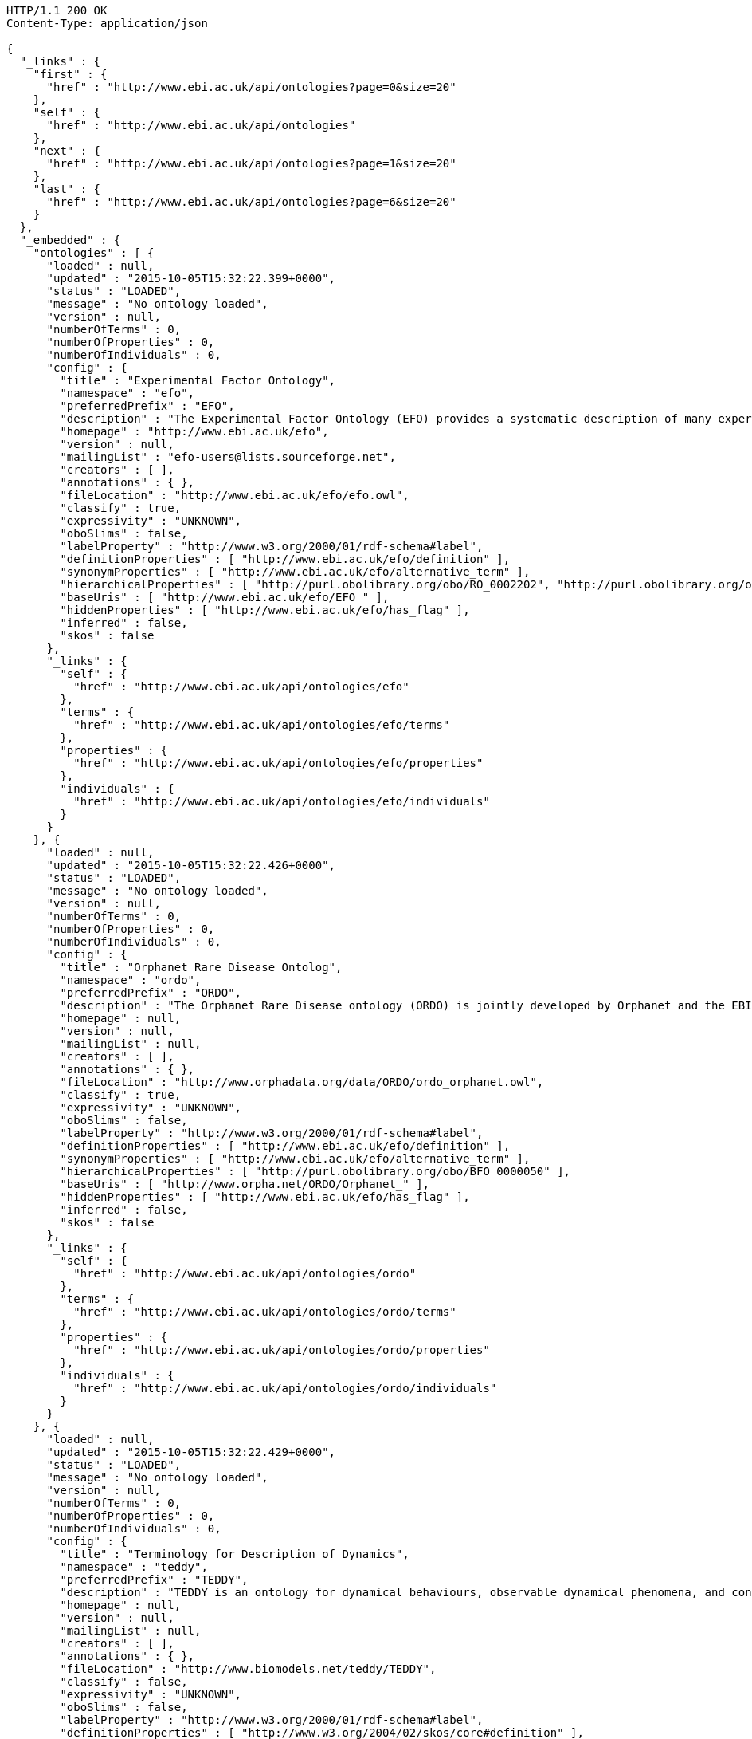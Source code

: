 [source,http]
----
HTTP/1.1 200 OK
Content-Type: application/json

{
  "_links" : {
    "first" : {
      "href" : "http://www.ebi.ac.uk/api/ontologies?page=0&size=20"
    },
    "self" : {
      "href" : "http://www.ebi.ac.uk/api/ontologies"
    },
    "next" : {
      "href" : "http://www.ebi.ac.uk/api/ontologies?page=1&size=20"
    },
    "last" : {
      "href" : "http://www.ebi.ac.uk/api/ontologies?page=6&size=20"
    }
  },
  "_embedded" : {
    "ontologies" : [ {
      "loaded" : null,
      "updated" : "2015-10-05T15:32:22.399+0000",
      "status" : "LOADED",
      "message" : "No ontology loaded",
      "version" : null,
      "numberOfTerms" : 0,
      "numberOfProperties" : 0,
      "numberOfIndividuals" : 0,
      "config" : {
        "title" : "Experimental Factor Ontology",
        "namespace" : "efo",
        "preferredPrefix" : "EFO",
        "description" : "The Experimental Factor Ontology (EFO) provides a systematic description of many experimental variables available in EBI databases, and for external projects such as the NHGRI GWAS catalogue. It combines parts of several biological ontologies, such as anatomy, disease and chemical compounds. The scope of EFO is to support the annotation, analysis and visualization of data handled by many groups at the EBI and as the core ontology for the Centre for Therapeutic Validation (CTTV)",
        "homepage" : "http://www.ebi.ac.uk/efo",
        "version" : null,
        "mailingList" : "efo-users@lists.sourceforge.net",
        "creators" : [ ],
        "annotations" : { },
        "fileLocation" : "http://www.ebi.ac.uk/efo/efo.owl",
        "classify" : true,
        "expressivity" : "UNKNOWN",
        "oboSlims" : false,
        "labelProperty" : "http://www.w3.org/2000/01/rdf-schema#label",
        "definitionProperties" : [ "http://www.ebi.ac.uk/efo/definition" ],
        "synonymProperties" : [ "http://www.ebi.ac.uk/efo/alternative_term" ],
        "hierarchicalProperties" : [ "http://purl.obolibrary.org/obo/RO_0002202", "http://purl.obolibrary.org/obo/BFO_0000050" ],
        "baseUris" : [ "http://www.ebi.ac.uk/efo/EFO_" ],
        "hiddenProperties" : [ "http://www.ebi.ac.uk/efo/has_flag" ],
        "inferred" : false,
        "skos" : false
      },
      "_links" : {
        "self" : {
          "href" : "http://www.ebi.ac.uk/api/ontologies/efo"
        },
        "terms" : {
          "href" : "http://www.ebi.ac.uk/api/ontologies/efo/terms"
        },
        "properties" : {
          "href" : "http://www.ebi.ac.uk/api/ontologies/efo/properties"
        },
        "individuals" : {
          "href" : "http://www.ebi.ac.uk/api/ontologies/efo/individuals"
        }
      }
    }, {
      "loaded" : null,
      "updated" : "2015-10-05T15:32:22.426+0000",
      "status" : "LOADED",
      "message" : "No ontology loaded",
      "version" : null,
      "numberOfTerms" : 0,
      "numberOfProperties" : 0,
      "numberOfIndividuals" : 0,
      "config" : {
        "title" : "Orphanet Rare Disease Ontolog",
        "namespace" : "ordo",
        "preferredPrefix" : "ORDO",
        "description" : "The Orphanet Rare Disease ontology (ORDO) is jointly developed by Orphanet and the EBI to provide a structured vocabulary for rare diseases capturing relationships between diseases, genes and other relevant features which will form a useful resource for the computational analysis of rare diseases. It derived from the Orphanet database (www.orpha.net ) , a multilingual database dedicated to rare diseases populated from literature and validated by international experts. It integrates a nosology (classification of rare diseases), relationships (gene-disease relations, epiemological data) and connections with other terminologies (MeSH, UMLS, MedDRA),databases (OMIM, UniProtKB, HGNC, ensembl, Reactome, IUPHAR, Geantlas) or classifications (ICD10).",
        "homepage" : null,
        "version" : null,
        "mailingList" : null,
        "creators" : [ ],
        "annotations" : { },
        "fileLocation" : "http://www.orphadata.org/data/ORDO/ordo_orphanet.owl",
        "classify" : true,
        "expressivity" : "UNKNOWN",
        "oboSlims" : false,
        "labelProperty" : "http://www.w3.org/2000/01/rdf-schema#label",
        "definitionProperties" : [ "http://www.ebi.ac.uk/efo/definition" ],
        "synonymProperties" : [ "http://www.ebi.ac.uk/efo/alternative_term" ],
        "hierarchicalProperties" : [ "http://purl.obolibrary.org/obo/BFO_0000050" ],
        "baseUris" : [ "http://www.orpha.net/ORDO/Orphanet_" ],
        "hiddenProperties" : [ "http://www.ebi.ac.uk/efo/has_flag" ],
        "inferred" : false,
        "skos" : false
      },
      "_links" : {
        "self" : {
          "href" : "http://www.ebi.ac.uk/api/ontologies/ordo"
        },
        "terms" : {
          "href" : "http://www.ebi.ac.uk/api/ontologies/ordo/terms"
        },
        "properties" : {
          "href" : "http://www.ebi.ac.uk/api/ontologies/ordo/properties"
        },
        "individuals" : {
          "href" : "http://www.ebi.ac.uk/api/ontologies/ordo/individuals"
        }
      }
    }, {
      "loaded" : null,
      "updated" : "2015-10-05T15:32:22.429+0000",
      "status" : "LOADED",
      "message" : "No ontology loaded",
      "version" : null,
      "numberOfTerms" : 0,
      "numberOfProperties" : 0,
      "numberOfIndividuals" : 0,
      "config" : {
        "title" : "Terminology for Description of Dynamics",
        "namespace" : "teddy",
        "preferredPrefix" : "TEDDY",
        "description" : "TEDDY is an ontology for dynamical behaviours, observable dynamical phenomena, and control elements of bio-models and biological systems in Systems and Synthetic Biology.",
        "homepage" : null,
        "version" : null,
        "mailingList" : null,
        "creators" : [ ],
        "annotations" : { },
        "fileLocation" : "http://www.biomodels.net/teddy/TEDDY",
        "classify" : false,
        "expressivity" : "UNKNOWN",
        "oboSlims" : false,
        "labelProperty" : "http://www.w3.org/2000/01/rdf-schema#label",
        "definitionProperties" : [ "http://www.w3.org/2004/02/skos/core#definition" ],
        "synonymProperties" : [ "http://www.w3.org/2004/02/skos/core#altLabel" ],
        "hierarchicalProperties" : [ "http://purl.obolibrary.org/obo/BFO_0000050", "http://purl.obolibrary.org/obo/ma#part_of" ],
        "baseUris" : [ "http://identifiers.org/teddy/TEDDY_" ],
        "hiddenProperties" : [ ],
        "inferred" : true,
        "skos" : false
      },
      "_links" : {
        "self" : {
          "href" : "http://www.ebi.ac.uk/api/ontologies/teddy"
        },
        "terms" : {
          "href" : "http://www.ebi.ac.uk/api/ontologies/teddy/terms"
        },
        "properties" : {
          "href" : "http://www.ebi.ac.uk/api/ontologies/teddy/properties"
        },
        "individuals" : {
          "href" : "http://www.ebi.ac.uk/api/ontologies/teddy/individuals"
        }
      }
    }, {
      "loaded" : null,
      "updated" : "2015-10-05T15:32:22.432+0000",
      "status" : "LOADED",
      "message" : "No ontology loaded",
      "version" : null,
      "numberOfTerms" : 0,
      "numberOfProperties" : 0,
      "numberOfIndividuals" : 0,
      "config" : {
        "title" : "EDAM bioinformatics ontology",
        "namespace" : "edam",
        "preferredPrefix" : "EDAM",
        "description" : "EDAM is a simple ontology of well established, familiar concepts that are prevalent within bioinformatics, including types of data and data identifiers, data formats, operations and topics. EDAM provides a set of terms with synonyms and definitions - organised into an intuitive hierarchy for convenient use.",
        "homepage" : "http://edamontology.org",
        "version" : null,
        "mailingList" : "edam@elixir-dk.org",
        "creators" : [ ],
        "annotations" : { },
        "fileLocation" : "http://edamontology.org/EDAM.owl",
        "classify" : false,
        "expressivity" : "UNKNOWN",
        "oboSlims" : false,
        "labelProperty" : "http://www.w3.org/2000/01/rdf-schema#label",
        "definitionProperties" : [ "http://www.geneontology.org/formats/oboInOwl#hasDefinition" ],
        "synonymProperties" : [ "http://www.geneontology.org/formats/oboInOwl#hasExactSynonym" ],
        "hierarchicalProperties" : [ "http://purl.obolibrary.org/obo/BFO_0000050", "http://purl.obolibrary.org/obo/ma#part_of" ],
        "baseUris" : [ "http://edamontology.org/data_" ],
        "hiddenProperties" : [ ],
        "inferred" : true,
        "skos" : false
      },
      "_links" : {
        "self" : {
          "href" : "http://www.ebi.ac.uk/api/ontologies/edam"
        },
        "terms" : {
          "href" : "http://www.ebi.ac.uk/api/ontologies/edam/terms"
        },
        "properties" : {
          "href" : "http://www.ebi.ac.uk/api/ontologies/edam/properties"
        },
        "individuals" : {
          "href" : "http://www.ebi.ac.uk/api/ontologies/edam/individuals"
        }
      }
    }, {
      "loaded" : null,
      "updated" : "2015-10-05T15:32:22.435+0000",
      "status" : "LOADED",
      "message" : "No ontology loaded",
      "version" : null,
      "numberOfTerms" : 0,
      "numberOfProperties" : 0,
      "numberOfIndividuals" : 0,
      "config" : {
        "title" : "Cell Cycle Ontology",
        "namespace" : "cco",
        "preferredPrefix" : "CCO",
        "description" : "The Cell Cycle Ontology extends existing ontologies for cell cycle knowledge building a resource that integrates and manages knowledge about the cell cycle components and regulatory aspects.",
        "homepage" : "http://www.semantic-systems-biology.org/apo",
        "version" : null,
        "mailingList" : "vladimir.n.mironov@gmail.com",
        "creators" : [ ],
        "annotations" : { },
        "fileLocation" : "http://www.nt.ntnu.no/users/mironov/ontology/CCO/cco.obo",
        "classify" : false,
        "expressivity" : "UNKNOWN",
        "oboSlims" : true,
        "labelProperty" : "http://www.w3.org/2000/01/rdf-schema#label",
        "definitionProperties" : [ "http://purl.obolibrary.org/obo/IAO_0000115" ],
        "synonymProperties" : [ "http://www.geneontology.org/formats/oboInOwl#hasExactSynonym" ],
        "hierarchicalProperties" : [ "http://purl.obolibrary.org/obo/BFO_0000050", "http://purl.obolibrary.org/obo/ma#part_of" ],
        "baseUris" : [ "http://purl.obolibrary.org/obo/CCO_" ],
        "hiddenProperties" : [ ],
        "inferred" : true,
        "skos" : false
      },
      "_links" : {
        "self" : {
          "href" : "http://www.ebi.ac.uk/api/ontologies/cco"
        },
        "terms" : {
          "href" : "http://www.ebi.ac.uk/api/ontologies/cco/terms"
        },
        "properties" : {
          "href" : "http://www.ebi.ac.uk/api/ontologies/cco/properties"
        },
        "individuals" : {
          "href" : "http://www.ebi.ac.uk/api/ontologies/cco/individuals"
        }
      }
    }, {
      "loaded" : null,
      "updated" : "2015-10-05T15:32:22.438+0000",
      "status" : "LOADED",
      "message" : "No ontology loaded",
      "version" : null,
      "numberOfTerms" : 0,
      "numberOfProperties" : 0,
      "numberOfIndividuals" : 0,
      "config" : {
        "title" : "Cellular Microscopy Phenotype Ontology",
        "namespace" : "cmpo",
        "preferredPrefix" : "CMPO",
        "description" : "CMPO is a species neutral ontology for describing general phenotypic observations relating to the whole cell, cellular components, cellular processes and cell populations.",
        "homepage" : "http://www.ebi.ac.uk/cmpo",
        "version" : null,
        "mailingList" : "jupp@ebi.ac.uk",
        "creators" : [ ],
        "annotations" : { },
        "fileLocation" : "http://www.ebi.ac.uk/cmpo/cmpo.owl",
        "classify" : false,
        "expressivity" : "UNKNOWN",
        "oboSlims" : true,
        "labelProperty" : "http://www.w3.org/2000/01/rdf-schema#label",
        "definitionProperties" : [ "http://purl.obolibrary.org/obo/IAO_0000115" ],
        "synonymProperties" : [ "http://www.geneontology.org/formats/oboInOwl#hasExactSynonym" ],
        "hierarchicalProperties" : [ "http://purl.obolibrary.org/obo/BFO_0000050", "http://purl.obolibrary.org/obo/ma#part_of" ],
        "baseUris" : [ "http://www.ebi.ac.uk/cmpo/CMPO_" ],
        "hiddenProperties" : [ ],
        "inferred" : true,
        "skos" : false
      },
      "_links" : {
        "self" : {
          "href" : "http://www.ebi.ac.uk/api/ontologies/cmpo"
        },
        "terms" : {
          "href" : "http://www.ebi.ac.uk/api/ontologies/cmpo/terms"
        },
        "properties" : {
          "href" : "http://www.ebi.ac.uk/api/ontologies/cmpo/properties"
        },
        "individuals" : {
          "href" : "http://www.ebi.ac.uk/api/ontologies/cmpo/individuals"
        }
      }
    }, {
      "loaded" : null,
      "updated" : "2015-10-05T15:32:23.132+0000",
      "status" : "LOADED",
      "message" : "No ontology loaded",
      "version" : null,
      "numberOfTerms" : 0,
      "numberOfProperties" : 0,
      "numberOfIndividuals" : 0,
      "config" : {
        "title" : "Anatomical Entity Ontology",
        "namespace" : "aeo",
        "preferredPrefix" : "AEO",
        "description" : "AEO is an ontology of anatomical structures that expands CARO, the Common Anatomy Reference Ontology",
        "homepage" : "https://github.com/obophenotype/human-developmental-anatomy-ontology/",
        "version" : null,
        "mailingList" : null,
        "creators" : [ ],
        "annotations" : { },
        "fileLocation" : "http://purl.obolibrary.org/obo/aeo.owl",
        "classify" : false,
        "expressivity" : "UNKNOWN",
        "oboSlims" : true,
        "labelProperty" : "http://www.w3.org/2000/01/rdf-schema#label",
        "definitionProperties" : [ "http://purl.obolibrary.org/obo/IAO_0000115" ],
        "synonymProperties" : [ "http://www.geneontology.org/formats/oboInOwl#hasExactSynonym" ],
        "hierarchicalProperties" : [ "http://purl.obolibrary.org/obo/BFO_0000050", "http://purl.obolibrary.org/obo/ma#part_of" ],
        "baseUris" : [ "http://purl.obolibrary.org/obo/AEO_" ],
        "hiddenProperties" : [ ],
        "inferred" : false,
        "skos" : false
      },
      "_links" : {
        "self" : {
          "href" : "http://www.ebi.ac.uk/api/ontologies/aeo"
        },
        "terms" : {
          "href" : "http://www.ebi.ac.uk/api/ontologies/aeo/terms"
        },
        "properties" : {
          "href" : "http://www.ebi.ac.uk/api/ontologies/aeo/properties"
        },
        "individuals" : {
          "href" : "http://www.ebi.ac.uk/api/ontologies/aeo/individuals"
        }
      }
    }, {
      "loaded" : null,
      "updated" : "2015-10-05T15:32:23.136+0000",
      "status" : "LOADED",
      "message" : "No ontology loaded",
      "version" : null,
      "numberOfTerms" : 0,
      "numberOfProperties" : 0,
      "numberOfIndividuals" : 0,
      "config" : {
        "title" : "Adverse Event Reporting Ontology",
        "namespace" : "aero",
        "preferredPrefix" : "AERO",
        "description" : "The Adverse Event Reporting Ontology (AERO) is an ontology aimed at supporting clinicians at the time of data entry, increasing quality and accuracy of reported adverse events",
        "homepage" : "http://purl.obolibrary.org/obo/aero",
        "version" : null,
        "mailingList" : null,
        "creators" : [ ],
        "annotations" : { },
        "fileLocation" : "http://purl.obolibrary.org/obo/aero.owl",
        "classify" : false,
        "expressivity" : "UNKNOWN",
        "oboSlims" : true,
        "labelProperty" : "http://www.w3.org/2000/01/rdf-schema#label",
        "definitionProperties" : [ "http://purl.obolibrary.org/obo/IAO_0000115" ],
        "synonymProperties" : [ "http://www.geneontology.org/formats/oboInOwl#hasExactSynonym" ],
        "hierarchicalProperties" : [ "http://purl.obolibrary.org/obo/BFO_0000050", "http://purl.obolibrary.org/obo/ma#part_of" ],
        "baseUris" : [ "http://purl.obolibrary.org/obo/AERO_" ],
        "hiddenProperties" : [ ],
        "inferred" : false,
        "skos" : false
      },
      "_links" : {
        "self" : {
          "href" : "http://www.ebi.ac.uk/api/ontologies/aero"
        },
        "terms" : {
          "href" : "http://www.ebi.ac.uk/api/ontologies/aero/terms"
        },
        "properties" : {
          "href" : "http://www.ebi.ac.uk/api/ontologies/aero/properties"
        },
        "individuals" : {
          "href" : "http://www.ebi.ac.uk/api/ontologies/aero/individuals"
        }
      }
    }, {
      "loaded" : null,
      "updated" : "2015-10-05T15:32:23.138+0000",
      "status" : "LOADED",
      "message" : "No ontology loaded",
      "version" : null,
      "numberOfTerms" : 0,
      "numberOfProperties" : 0,
      "numberOfIndividuals" : 0,
      "config" : {
        "title" : "Ascomycete phenotype ontology",
        "namespace" : "apo",
        "preferredPrefix" : "APO",
        "description" : "A structured controlled vocabulary for the phenotypes of Ascomycete fungi",
        "homepage" : "http://www.yeastgenome.org/",
        "version" : null,
        "mailingList" : null,
        "creators" : [ ],
        "annotations" : { },
        "fileLocation" : "http://purl.obolibrary.org/obo/apo.owl",
        "classify" : false,
        "expressivity" : "UNKNOWN",
        "oboSlims" : true,
        "labelProperty" : "http://www.w3.org/2000/01/rdf-schema#label",
        "definitionProperties" : [ "http://purl.obolibrary.org/obo/IAO_0000115" ],
        "synonymProperties" : [ "http://www.geneontology.org/formats/oboInOwl#hasExactSynonym" ],
        "hierarchicalProperties" : [ "http://purl.obolibrary.org/obo/BFO_0000050", "http://purl.obolibrary.org/obo/ma#part_of" ],
        "baseUris" : [ "http://purl.obolibrary.org/obo/APO_" ],
        "hiddenProperties" : [ ],
        "inferred" : false,
        "skos" : false
      },
      "_links" : {
        "self" : {
          "href" : "http://www.ebi.ac.uk/api/ontologies/apo"
        },
        "terms" : {
          "href" : "http://www.ebi.ac.uk/api/ontologies/apo/terms"
        },
        "properties" : {
          "href" : "http://www.ebi.ac.uk/api/ontologies/apo/properties"
        },
        "individuals" : {
          "href" : "http://www.ebi.ac.uk/api/ontologies/apo/individuals"
        }
      }
    }, {
      "loaded" : null,
      "updated" : "2015-10-05T15:32:23.141+0000",
      "status" : "LOADED",
      "message" : "No ontology loaded",
      "version" : null,
      "numberOfTerms" : 0,
      "numberOfProperties" : 0,
      "numberOfIndividuals" : 0,
      "config" : {
        "title" : "Beta Cell Genomics Ontology",
        "namespace" : "bcgo",
        "preferredPrefix" : "BCGO",
        "description" : "An application ontology built for beta cell genomics studies.",
        "homepage" : "https://github.com/obi-bcgo/bcgo",
        "version" : null,
        "mailingList" : null,
        "creators" : [ ],
        "annotations" : { },
        "fileLocation" : "http://purl.obolibrary.org/obo/bcgo.owl",
        "classify" : false,
        "expressivity" : "UNKNOWN",
        "oboSlims" : true,
        "labelProperty" : "http://www.w3.org/2000/01/rdf-schema#label",
        "definitionProperties" : [ "http://purl.obolibrary.org/obo/IAO_0000115" ],
        "synonymProperties" : [ "http://www.geneontology.org/formats/oboInOwl#hasExactSynonym" ],
        "hierarchicalProperties" : [ "http://purl.obolibrary.org/obo/BFO_0000050", "http://purl.obolibrary.org/obo/ma#part_of" ],
        "baseUris" : [ "http://purl.obolibrary.org/obo/BCGO_" ],
        "hiddenProperties" : [ ],
        "inferred" : false,
        "skos" : false
      },
      "_links" : {
        "self" : {
          "href" : "http://www.ebi.ac.uk/api/ontologies/bcgo"
        },
        "terms" : {
          "href" : "http://www.ebi.ac.uk/api/ontologies/bcgo/terms"
        },
        "properties" : {
          "href" : "http://www.ebi.ac.uk/api/ontologies/bcgo/properties"
        },
        "individuals" : {
          "href" : "http://www.ebi.ac.uk/api/ontologies/bcgo/individuals"
        }
      }
    }, {
      "loaded" : null,
      "updated" : "2015-10-05T15:32:23.143+0000",
      "status" : "LOADED",
      "message" : "No ontology loaded",
      "version" : null,
      "numberOfTerms" : 0,
      "numberOfProperties" : 0,
      "numberOfIndividuals" : 0,
      "config" : {
        "title" : "Biological Collections Ontology",
        "namespace" : "bco",
        "preferredPrefix" : "BCO",
        "description" : "An ontology to support the interoperability of biodiversity data, including data on museum collections, environmental/metagenomic samples, and ecological surveys.",
        "homepage" : "https://github.com/tucotuco/bco",
        "version" : null,
        "mailingList" : null,
        "creators" : [ ],
        "annotations" : { },
        "fileLocation" : "http://purl.obolibrary.org/obo/bco.owl",
        "classify" : false,
        "expressivity" : "UNKNOWN",
        "oboSlims" : true,
        "labelProperty" : "http://www.w3.org/2000/01/rdf-schema#label",
        "definitionProperties" : [ "http://purl.obolibrary.org/obo/IAO_0000115" ],
        "synonymProperties" : [ "http://www.geneontology.org/formats/oboInOwl#hasExactSynonym" ],
        "hierarchicalProperties" : [ "http://purl.obolibrary.org/obo/BFO_0000050", "http://purl.obolibrary.org/obo/ma#part_of" ],
        "baseUris" : [ "http://purl.obolibrary.org/obo/BCO_" ],
        "hiddenProperties" : [ ],
        "inferred" : false,
        "skos" : false
      },
      "_links" : {
        "self" : {
          "href" : "http://www.ebi.ac.uk/api/ontologies/bco"
        },
        "terms" : {
          "href" : "http://www.ebi.ac.uk/api/ontologies/bco/terms"
        },
        "properties" : {
          "href" : "http://www.ebi.ac.uk/api/ontologies/bco/properties"
        },
        "individuals" : {
          "href" : "http://www.ebi.ac.uk/api/ontologies/bco/individuals"
        }
      }
    }, {
      "loaded" : null,
      "updated" : "2015-10-05T15:32:23.145+0000",
      "status" : "LOADED",
      "message" : "No ontology loaded",
      "version" : null,
      "numberOfTerms" : 0,
      "numberOfProperties" : 0,
      "numberOfIndividuals" : 0,
      "config" : {
        "title" : "Basic Formal Ontology",
        "namespace" : "bfo",
        "preferredPrefix" : "BFO",
        "description" : "The upper level ontology upon which OBO Foundry ontologies are built.",
        "homepage" : "http://ifomis.org/bfo/",
        "version" : null,
        "mailingList" : "https://groups.google.com/forum/#!forum/bfo-discuss",
        "creators" : [ ],
        "annotations" : { },
        "fileLocation" : "http://purl.obolibrary.org/obo/bfo.owl",
        "classify" : false,
        "expressivity" : "UNKNOWN",
        "oboSlims" : true,
        "labelProperty" : "http://www.w3.org/2000/01/rdf-schema#label",
        "definitionProperties" : [ "http://purl.obolibrary.org/obo/IAO_0000115" ],
        "synonymProperties" : [ "http://www.geneontology.org/formats/oboInOwl#hasExactSynonym" ],
        "hierarchicalProperties" : [ "http://purl.obolibrary.org/obo/BFO_0000050", "http://purl.obolibrary.org/obo/ma#part_of" ],
        "baseUris" : [ "http://purl.obolibrary.org/obo/BFO_" ],
        "hiddenProperties" : [ ],
        "inferred" : false,
        "skos" : false
      },
      "_links" : {
        "self" : {
          "href" : "http://www.ebi.ac.uk/api/ontologies/bfo"
        },
        "terms" : {
          "href" : "http://www.ebi.ac.uk/api/ontologies/bfo/terms"
        },
        "properties" : {
          "href" : "http://www.ebi.ac.uk/api/ontologies/bfo/properties"
        },
        "individuals" : {
          "href" : "http://www.ebi.ac.uk/api/ontologies/bfo/individuals"
        }
      }
    }, {
      "loaded" : null,
      "updated" : "2015-10-05T15:32:23.147+0000",
      "status" : "LOADED",
      "message" : "No ontology loaded",
      "version" : null,
      "numberOfTerms" : 0,
      "numberOfProperties" : 0,
      "numberOfIndividuals" : 0,
      "config" : {
        "title" : "Biological Spatial Ontology",
        "namespace" : "bspo",
        "preferredPrefix" : "BSPO",
        "description" : "An ontology for respresenting spatial concepts, anatomical axes, gradients, regions, planes, sides, and surfaces",
        "homepage" : "https://github.com/obophenotype/biological-spatial-ontology",
        "version" : null,
        "mailingList" : null,
        "creators" : [ ],
        "annotations" : { },
        "fileLocation" : "http://purl.obolibrary.org/obo/bspo.owl",
        "classify" : false,
        "expressivity" : "UNKNOWN",
        "oboSlims" : true,
        "labelProperty" : "http://www.w3.org/2000/01/rdf-schema#label",
        "definitionProperties" : [ "http://purl.obolibrary.org/obo/IAO_0000115" ],
        "synonymProperties" : [ "http://www.geneontology.org/formats/oboInOwl#hasExactSynonym" ],
        "hierarchicalProperties" : [ "http://purl.obolibrary.org/obo/BFO_0000050", "http://purl.obolibrary.org/obo/ma#part_of" ],
        "baseUris" : [ "http://purl.obolibrary.org/obo/BSPO_" ],
        "hiddenProperties" : [ ],
        "inferred" : false,
        "skos" : false
      },
      "_links" : {
        "self" : {
          "href" : "http://www.ebi.ac.uk/api/ontologies/bspo"
        },
        "terms" : {
          "href" : "http://www.ebi.ac.uk/api/ontologies/bspo/terms"
        },
        "properties" : {
          "href" : "http://www.ebi.ac.uk/api/ontologies/bspo/properties"
        },
        "individuals" : {
          "href" : "http://www.ebi.ac.uk/api/ontologies/bspo/individuals"
        }
      }
    }, {
      "loaded" : null,
      "updated" : "2015-10-05T15:32:23.149+0000",
      "status" : "LOADED",
      "message" : "No ontology loaded",
      "version" : null,
      "numberOfTerms" : 0,
      "numberOfProperties" : 0,
      "numberOfIndividuals" : 0,
      "config" : {
        "title" : "BRENDA tissue / enzyme source",
        "namespace" : "bto",
        "preferredPrefix" : "BTO",
        "description" : "A structured controlled vocabulary for the source of an enzyme comprising tissues, cell lines, cell types and cell cultures.",
        "homepage" : "http://www.brenda-enzymes.info",
        "version" : null,
        "mailingList" : null,
        "creators" : [ ],
        "annotations" : { },
        "fileLocation" : "http://purl.obolibrary.org/obo/bto.owl",
        "classify" : false,
        "expressivity" : "UNKNOWN",
        "oboSlims" : true,
        "labelProperty" : "http://www.w3.org/2000/01/rdf-schema#label",
        "definitionProperties" : [ "http://purl.obolibrary.org/obo/IAO_0000115" ],
        "synonymProperties" : [ "http://www.geneontology.org/formats/oboInOwl#hasExactSynonym" ],
        "hierarchicalProperties" : [ "http://purl.obolibrary.org/obo/BFO_0000050", "http://purl.obolibrary.org/obo/ma#part_of" ],
        "baseUris" : [ "http://purl.obolibrary.org/obo/BTO_" ],
        "hiddenProperties" : [ ],
        "inferred" : false,
        "skos" : false
      },
      "_links" : {
        "self" : {
          "href" : "http://www.ebi.ac.uk/api/ontologies/bto"
        },
        "terms" : {
          "href" : "http://www.ebi.ac.uk/api/ontologies/bto/terms"
        },
        "properties" : {
          "href" : "http://www.ebi.ac.uk/api/ontologies/bto/properties"
        },
        "individuals" : {
          "href" : "http://www.ebi.ac.uk/api/ontologies/bto/individuals"
        }
      }
    }, {
      "loaded" : null,
      "updated" : "2015-10-05T15:32:23.151+0000",
      "status" : "LOADED",
      "message" : "No ontology loaded",
      "version" : null,
      "numberOfTerms" : 0,
      "numberOfProperties" : 0,
      "numberOfIndividuals" : 0,
      "config" : {
        "title" : "Common Anatomy Reference Ontology",
        "namespace" : "caro",
        "preferredPrefix" : "CARO",
        "description" : "An upper level ontology to facilitate interoperability between existing anatomy ontologies for different species",
        "homepage" : "https://github.com/obophenotype/caro/",
        "version" : null,
        "mailingList" : null,
        "creators" : [ ],
        "annotations" : { },
        "fileLocation" : "http://purl.obolibrary.org/obo/caro.owl",
        "classify" : false,
        "expressivity" : "UNKNOWN",
        "oboSlims" : true,
        "labelProperty" : "http://www.w3.org/2000/01/rdf-schema#label",
        "definitionProperties" : [ "http://purl.obolibrary.org/obo/IAO_0000115" ],
        "synonymProperties" : [ "http://www.geneontology.org/formats/oboInOwl#hasExactSynonym" ],
        "hierarchicalProperties" : [ "http://purl.obolibrary.org/obo/BFO_0000050", "http://purl.obolibrary.org/obo/ma#part_of" ],
        "baseUris" : [ "http://purl.obolibrary.org/obo/CARO_" ],
        "hiddenProperties" : [ ],
        "inferred" : false,
        "skos" : false
      },
      "_links" : {
        "self" : {
          "href" : "http://www.ebi.ac.uk/api/ontologies/caro"
        },
        "terms" : {
          "href" : "http://www.ebi.ac.uk/api/ontologies/caro/terms"
        },
        "properties" : {
          "href" : "http://www.ebi.ac.uk/api/ontologies/caro/properties"
        },
        "individuals" : {
          "href" : "http://www.ebi.ac.uk/api/ontologies/caro/individuals"
        }
      }
    }, {
      "loaded" : null,
      "updated" : "2015-10-05T15:32:23.153+0000",
      "status" : "LOADED",
      "message" : "No ontology loaded",
      "version" : null,
      "numberOfTerms" : 0,
      "numberOfProperties" : 0,
      "numberOfIndividuals" : 0,
      "config" : {
        "title" : "Comparative Data Analysis Ontology",
        "namespace" : "cdao",
        "preferredPrefix" : "CDAO",
        "description" : "a formalization of concepts and relations relevant to evolutionary comparative analysis",
        "homepage" : "http://sourceforge.net/apps/mediawiki/cdao/index.php?title=Main_Page",
        "version" : null,
        "mailingList" : null,
        "creators" : [ ],
        "annotations" : { },
        "fileLocation" : "http://purl.obolibrary.org/obo/cdao.owl",
        "classify" : false,
        "expressivity" : "UNKNOWN",
        "oboSlims" : true,
        "labelProperty" : "http://www.w3.org/2000/01/rdf-schema#label",
        "definitionProperties" : [ "http://purl.obolibrary.org/obo/IAO_0000115" ],
        "synonymProperties" : [ "http://www.geneontology.org/formats/oboInOwl#hasExactSynonym" ],
        "hierarchicalProperties" : [ "http://purl.obolibrary.org/obo/BFO_0000050", "http://purl.obolibrary.org/obo/ma#part_of" ],
        "baseUris" : [ "http://purl.obolibrary.org/obo/CDAO_" ],
        "hiddenProperties" : [ ],
        "inferred" : false,
        "skos" : false
      },
      "_links" : {
        "self" : {
          "href" : "http://www.ebi.ac.uk/api/ontologies/cdao"
        },
        "terms" : {
          "href" : "http://www.ebi.ac.uk/api/ontologies/cdao/terms"
        },
        "properties" : {
          "href" : "http://www.ebi.ac.uk/api/ontologies/cdao/properties"
        },
        "individuals" : {
          "href" : "http://www.ebi.ac.uk/api/ontologies/cdao/individuals"
        }
      }
    }, {
      "loaded" : null,
      "updated" : "2015-10-05T15:32:23.155+0000",
      "status" : "LOADED",
      "message" : "No ontology loaded",
      "version" : null,
      "numberOfTerms" : 0,
      "numberOfProperties" : 0,
      "numberOfIndividuals" : 0,
      "config" : {
        "title" : "Cephalopod Ontology",
        "namespace" : "ceph",
        "preferredPrefix" : "CEPH",
        "description" : "An anatomical and developmental ontology for cephalopods",
        "homepage" : "https://github.com/obophenotype/cephalopod-ontology",
        "version" : null,
        "mailingList" : null,
        "creators" : [ ],
        "annotations" : { },
        "fileLocation" : "http://purl.obolibrary.org/obo/ceph.owl",
        "classify" : false,
        "expressivity" : "UNKNOWN",
        "oboSlims" : true,
        "labelProperty" : "http://www.w3.org/2000/01/rdf-schema#label",
        "definitionProperties" : [ "http://purl.obolibrary.org/obo/IAO_0000115" ],
        "synonymProperties" : [ "http://www.geneontology.org/formats/oboInOwl#hasExactSynonym" ],
        "hierarchicalProperties" : [ "http://purl.obolibrary.org/obo/BFO_0000050", "http://purl.obolibrary.org/obo/ma#part_of" ],
        "baseUris" : [ "http://purl.obolibrary.org/obo/CEPH_" ],
        "hiddenProperties" : [ ],
        "inferred" : false,
        "skos" : false
      },
      "_links" : {
        "self" : {
          "href" : "http://www.ebi.ac.uk/api/ontologies/ceph"
        },
        "terms" : {
          "href" : "http://www.ebi.ac.uk/api/ontologies/ceph/terms"
        },
        "properties" : {
          "href" : "http://www.ebi.ac.uk/api/ontologies/ceph/properties"
        },
        "individuals" : {
          "href" : "http://www.ebi.ac.uk/api/ontologies/ceph/individuals"
        }
      }
    }, {
      "loaded" : null,
      "updated" : "2015-10-05T15:32:23.157+0000",
      "status" : "LOADED",
      "message" : "No ontology loaded",
      "version" : null,
      "numberOfTerms" : 0,
      "numberOfProperties" : 0,
      "numberOfIndividuals" : 0,
      "config" : {
        "title" : "Chemical entities of biological interest",
        "namespace" : "chebi",
        "preferredPrefix" : "CHEBI",
        "description" : "A structured classification of chemical compounds of biological relevance.",
        "homepage" : "http://www.ebi.ac.uk/chebi",
        "version" : null,
        "mailingList" : null,
        "creators" : [ ],
        "annotations" : { },
        "fileLocation" : "http://purl.obolibrary.org/obo/chebi.owl",
        "classify" : false,
        "expressivity" : "UNKNOWN",
        "oboSlims" : true,
        "labelProperty" : "http://www.w3.org/2000/01/rdf-schema#label",
        "definitionProperties" : [ "http://purl.obolibrary.org/obo/IAO_0000115" ],
        "synonymProperties" : [ "http://www.geneontology.org/formats/oboInOwl#hasExactSynonym" ],
        "hierarchicalProperties" : [ "http://purl.obolibrary.org/obo/BFO_0000050", "http://purl.obolibrary.org/obo/ma#part_of" ],
        "baseUris" : [ "http://purl.obolibrary.org/obo/CHEBI_" ],
        "hiddenProperties" : [ ],
        "inferred" : false,
        "skos" : false
      },
      "_links" : {
        "self" : {
          "href" : "http://www.ebi.ac.uk/api/ontologies/chebi"
        },
        "terms" : {
          "href" : "http://www.ebi.ac.uk/api/ontologies/chebi/terms"
        },
        "properties" : {
          "href" : "http://www.ebi.ac.uk/api/ontologies/chebi/properties"
        },
        "individuals" : {
          "href" : "http://www.ebi.ac.uk/api/ontologies/chebi/individuals"
        }
      }
    }, {
      "loaded" : null,
      "updated" : "2015-10-05T15:32:23.158+0000",
      "status" : "LOADED",
      "message" : "No ontology loaded",
      "version" : null,
      "numberOfTerms" : 0,
      "numberOfProperties" : 0,
      "numberOfIndividuals" : 0,
      "config" : {
        "title" : "Chemical Information Ontology",
        "namespace" : "cheminf",
        "preferredPrefix" : "CHEMINF",
        "description" : "Includes terms for the descriptors commonly used in cheminformatics software applications and the algorithms which generate them.",
        "homepage" : "http://code.google.com/p/semanticchemistry/",
        "version" : null,
        "mailingList" : null,
        "creators" : [ ],
        "annotations" : { },
        "fileLocation" : "http://purl.obolibrary.org/obo/cheminf.owl",
        "classify" : false,
        "expressivity" : "UNKNOWN",
        "oboSlims" : true,
        "labelProperty" : "http://www.w3.org/2000/01/rdf-schema#label",
        "definitionProperties" : [ "http://purl.obolibrary.org/obo/IAO_0000115" ],
        "synonymProperties" : [ "http://www.geneontology.org/formats/oboInOwl#hasExactSynonym" ],
        "hierarchicalProperties" : [ "http://purl.obolibrary.org/obo/BFO_0000050", "http://purl.obolibrary.org/obo/ma#part_of" ],
        "baseUris" : [ "http://purl.obolibrary.org/obo/CHEMINF_" ],
        "hiddenProperties" : [ ],
        "inferred" : false,
        "skos" : false
      },
      "_links" : {
        "self" : {
          "href" : "http://www.ebi.ac.uk/api/ontologies/cheminf"
        },
        "terms" : {
          "href" : "http://www.ebi.ac.uk/api/ontologies/cheminf/terms"
        },
        "properties" : {
          "href" : "http://www.ebi.ac.uk/api/ontologies/cheminf/properties"
        },
        "individuals" : {
          "href" : "http://www.ebi.ac.uk/api/ontologies/cheminf/individuals"
        }
      }
    }, {
      "loaded" : null,
      "updated" : "2015-10-05T15:32:23.160+0000",
      "status" : "LOADED",
      "message" : "No ontology loaded",
      "version" : null,
      "numberOfTerms" : 0,
      "numberOfProperties" : 0,
      "numberOfIndividuals" : 0,
      "config" : {
        "title" : "Chemical Methods Ontology",
        "namespace" : "chmo",
        "preferredPrefix" : "CHMO",
        "description" : "CHMO, the chemical methods ontology, describes methods used to",
        "homepage" : "http://code.google.com/p/rsc-cmo/",
        "version" : null,
        "mailingList" : null,
        "creators" : [ ],
        "annotations" : { },
        "fileLocation" : "http://purl.obolibrary.org/obo/chmo.owl",
        "classify" : false,
        "expressivity" : "UNKNOWN",
        "oboSlims" : true,
        "labelProperty" : "http://www.w3.org/2000/01/rdf-schema#label",
        "definitionProperties" : [ "http://purl.obolibrary.org/obo/IAO_0000115" ],
        "synonymProperties" : [ "http://www.geneontology.org/formats/oboInOwl#hasExactSynonym" ],
        "hierarchicalProperties" : [ "http://purl.obolibrary.org/obo/BFO_0000050", "http://purl.obolibrary.org/obo/ma#part_of" ],
        "baseUris" : [ "http://purl.obolibrary.org/obo/CHMO_" ],
        "hiddenProperties" : [ ],
        "inferred" : false,
        "skos" : false
      },
      "_links" : {
        "self" : {
          "href" : "http://www.ebi.ac.uk/api/ontologies/chmo"
        },
        "terms" : {
          "href" : "http://www.ebi.ac.uk/api/ontologies/chmo/terms"
        },
        "properties" : {
          "href" : "http://www.ebi.ac.uk/api/ontologies/chmo/properties"
        },
        "individuals" : {
          "href" : "http://www.ebi.ac.uk/api/ontologies/chmo/individuals"
        }
      }
    } ]
  },
  "page" : {
    "size" : 20,
    "totalElements" : 140,
    "totalPages" : 7,
    "number" : 0
  }
}
----